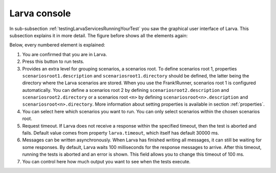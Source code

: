 .. _testingLarvaConsole:

Larva console
=============

In sub-subsection :ref:`testingLarvaServicesRunningYourTest` you saw the graphical user interface of Larva. This subsection explains it in more detail. The figure before shows all the elements again:

.. image:: larvaConsole.jpg

Below, every numbered element is explained:

1. You are confirmed that you are in Larva.
2. Press this button to run tests.
3. Provides an extra level for grouping scenarios, a scenarios root. To define scenarios root 1, properties ``scenariosroot1.description`` and ``scenariosroot1.directory`` should be defined, the latter being the directory where the Larva scenarios are stored. When you use the Frank!Runner, scenarios root 1 is configured automatically. You can define a scenarios root 2 by defining ``scenariosroot2.description`` and ``scenariosroot2.directory`` or a scenarios root ``<n>`` by defining ``scenariosroot<n>.description`` and ``scenariosroot<n>.directory``. More information about setting properties is available in section :ref:`properties`.
4. You can select here which scenarios you want to run. You can only select scenarios within the chosen scenarios root.
5. Request timeout. If Larva does not receive a response within the specified timeout, then the test is aborted and fails. Default value comes from property ``larva.timeout``, which itself has default 30000 ms.
6. Messages can be written asynchronously. When Larva has finished writing all messages, it can still be waiting for some responses. By default, Larva waits 100 milliseconds for the response messages to arrive. After this timeout, running the tests is aborted and an error is shown. This field allows you to change this timeout of 100 ms.
7. You can control here how much output you want to see when the tests execute.
